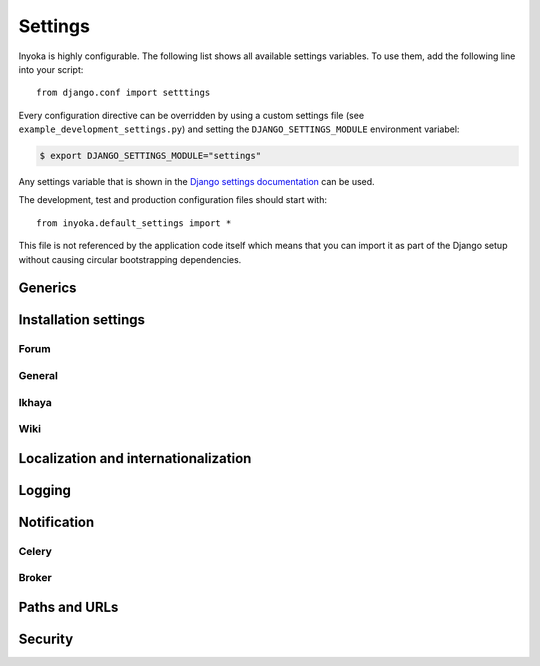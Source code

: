 .. _settings:

========
Settings
========

Inyoka is highly configurable. The following list shows all available settings
variables. To use them, add the following line into your script::

    from django.conf import setttings

Every configuration directive can be overridden by using a custom settings file
(see ``example_development_settings.py``) and setting the
``DJANGO_SETTINGS_MODULE`` environment variabel:

.. code-block:: console

    $ export DJANGO_SETTINGS_MODULE="settings"

Any settings variable that is shown in the `Django settings documentation
<https://docs.djangoproject.com/en/1.3/ref/settings/>`_ can be used.

The development, test and production configuration files should start with::

    from inyoka.default_settings import *

This file is not referenced by the application code itself which means
that you can import it as part of the Django setup without causing
circular bootstrapping dependencies.

Generics
========

.. py:data:: CACHES

    Defaults to::

        {
            'default': {
                'BACKEND': 'django.core.cache.backends.locmem.LocMemCache',
            },
            'request': {
                'BACKEND': 'inyoka.utils.cache.RequestCache',
            }
        }

    The caches that will be used by Inyoka and Django. See
    https://docs.djangoproject.com/en/1.3/ref/settings/#caches

.. py:data:: DATABASES

    Defaults to::

        {
            'default': {
                'ENGINE': 'django.db.backends.sqlite3',
                'NAME': 'database.db',
            },
        }

    Defines the available databases. See
    https://docs.djangoproject.com/en/1.3/ref/settings/#databases

.. py:data:: DEBUG

    Defaults to: ``False``

    Enable or disable debugging. See
    https://docs.djangoproject.com/en/1.3/ref/settings/#DEBUG

.. py:data:: DEBUG_PROPAGATE_EXCEPTIONS

    Defaults to: ``False``

    Enable or disable Django to push exceptions to a higher level. See
    https://docs.djangoproject.com/en/1.3/ref/settings/#debug-propagate-exceptions

.. py:data:: DEFAULT_FILE_STORAGE

    Defaults to: ``'inyoka.utils.files.InyokaFSStorage'``

    File storage that is used for every file related operation. See
    https://docs.djangoproject.com/en/1.3/ref/settings/#default-file-storage

.. py:data:: FILE_UPLOAD_HANDLERS

    Defaults to::

        (
            'django.core.files.uploadhandler.MemoryFileUploadHandler',
        )

    We only allow uploads via memory up to 2.5mb and do not stream into
    temporary files. See
    https://docs.djangoproject.com/en/1.3/ref/settings/#file-upload-handlers

.. py:data:: INSTALLED_APPS

    Defaults to::

        (
            'django.contrib.contenttypes',
            'django.contrib.staticfiles',
            'django.contrib.humanize',
            'inyoka.portal',
            'inyoka.wiki',
            'inyoka.forum',
            'inyoka.ikhaya',
            'inyoka.pastebin',
            'inyoka.planet',
            'raven.contrib.django',
            'south',
            'djcelery',
            'djkombu',
            'django_mobile',
            'django_hosts',
        )

    All applications that are used by Inyoka. See
    https://docs.djangoproject.com/en/1.3/ref/settings/#installed-apps

.. py:data:: MIDDLEWARE_CLASSES

    Defaults to::

        (
            'inyoka.middlewares.common.CommonServicesMiddleware',
            'inyoka.middlewares.session.AdvancedSessionMiddleware',
            'inyoka.middlewares.auth.AuthMiddleware',
            'django.middleware.transaction.TransactionMiddleware',
            'inyoka.middlewares.services.ServiceMiddleware',
            'django.middleware.http.ConditionalGetMiddleware',
            'inyoka.middlewares.highlighter.HighlighterMiddleware',
            'inyoka.middlewares.security.SecurityMiddleware',
            'inyoka.middlewares.common.MobileDetectionMiddleware',
            'django_mobile.middleware.SetFlavourMiddleware',
        )

    A tuple of middlewares. See
    https://docs.djangoproject.com/en/1.3/ref/settings/#middleware-classes

Installation settings
=====================

Forum
-----

.. py:data:: FORUM_LIMIT_UNREAD

    Defaults to: ``100``

.. py:data:: FORUM_OWNPOST_DELETE_LIMIT

    Defaults to: ``(0, 0)``

    Time in seconds after posting a user is allowed to delete his own posts,
    for posts (w/o, w/) replies. -1 for infinitely, 0 for never

.. py:data:: FORUM_OWNPOST_EDIT_LIMIT

    Defaults to: ``(-1, 1800)``

    Time in seconds after posting a user is allowed to edit his own posts, for
    posts (w/o, w/) replies. -1 for infinitely, 0 for never

.. py:data:: FORUM_THUMBNAIL_SIZE

    Defaults to: ``(64, 64)``

General
-------

.. py:data:: ACTIVATION_HOURS

    Defaults to: ``48``

    Hours for a user to activate the account

.. py:data:: AVAILABLE_FEED_COUNTS

    Defaults to::

        {
            None: (10, 25),
            'ikhaya_feed_article': (10, 20, 25),
            'ikhaya_feed_comment': (10, 20, 25),
            'forum_topic_feed': (10, 20, 25, 50),
            'forum_forum_feed': (10, 20, 25, 50, 75, 100),
            'planet_feed': (10, 20, 25, 50),
            'wiki_feed': (10, 20),
        }

.. py:data:: INYOKA_ANONYMOUS_USER

    Defaults to: ``'anonymous'``

.. py:data:: INYOKA_CONTACT_EMAIL

    Defaults to: ``'contact@example.com'``

    .. seealso:: :py:data:`BASE_DOMAIN_NAME`

.. py:data:: INYOKA_SYSTEM_USER

    Defaults to: ``'example.com'``

    .. seealso:: :py:data:`BASE_DOMAIN_NAME`

.. py:data:: INYOKA_SYSTEM_USER_EMAIL

    Defaults to: ``'system@example.com'``

    .. seealso:: :py:data:`BASE_DOMAIN_NAME`

.. py:data:: USER_INACTIVE_DAYS

    Defaults to: ``365``

    Days to describe an inactive user

Ikhaya
------

.. py:data:: IKHAYA_GROUP_ID

    Defaults to: ``1``

    The id of the ikhaya team group

Wiki
----

.. py:data:: WIKI_DISCUSSION_FORUM

    Defaults to: ``'discussions'``

    The forum that should contain the wiki discussions

.. py:data:: WIKI_MAIN_PAGE

    Defaults to: ``'Welcome'``

    Wiki settings

.. py:data:: WIKI_TEMPLATE_BASE

    Defaults to: ``'Wiki/Templates'``

    The page below we have our templates. The template the user specifies in
    the macro or in the parser is then joined with this page name according to
    our weird joining rules

Localization and internationalization
=====================================

.. py:data:: LANGUAGE_CODE

    Defaults to: ``'de-de'``

    Language code for this installation. All choices can be found here:
    http://www.w3.org/TR/REC-html40/struct/dirlang.html#langcodes

.. py:data:: TIME_ZONE

    Defaults to: ``None``

    Local time zone for this installation. Choices can be found here:
    http://en.wikipedia.org/wiki/List_of_tz_zones_by_name . Although not all
    choices may be available on all operating systems.  The setting here has
    nothing to do with the timezone the user is in.

    We set the TIME_ZONE to `None` on default so that Django does not issue
    time zone aware columns on PostgreSQL. This finally should fix the last
    standing bugs regarding PostgreSQL.

.. py:data:: USE_I18N

    Defaults to: ``True``

    If you set this to False, Django will make some optimizations so as not to
    load the internationalization machinery.

.. py:data:: USE_L10N

    Defaults to: ``True``

Logging
=======

.. py:data:: INYOKA_LOGGER_NAME

    Defaults to: ``'inyoka'``

    Logger name for remote exception logging

.. py:data:: LOGGING

    Defaults to::

        {
            'version': 1,
            'disable_existing_loggers': False,
        }

    See https://docs.djangoproject.com/en/1.3/ref/settings/#logging

.. py:data:: SENTRY_SITE

    Defaults to: ``'example.com'``

    Set the default sentry site

    .. seealso:: :py:data:`BASE_DOMAIN_NAME`

Notification
============

.. py:data:: DEBUG_NOTIFICATIONS

    Defaults to: ``False``

    Print a short message to STDOUT for each notification that is send by mail.

.. py:data:: EMAIL_BACKEND

    Defaults to: ``'inyoka.utils.mail.SendmailEmailBackend'``

    See https://docs.djangoproject.com/en/1.3/ref/settings/#email-backend

.. py:data:: EMAIL_SUBJECT_PREFIX

    Defaults to: ``'example.com: '``

    Prefix for the system mails

    .. seealso:: :py:data:`BASE_DOMAIN_NAME`

.. py:data:: JABBER_BOT_SERVER

    Defaults to: ``'tcp://127.0.0.1:6203'``

    Settings for the jabber bot

Celery
------

.. py:data:: CELERY_ALWAYS_EAGER

    Defaults to: ``DEBUG``

.. py:data:: CELERY_EAGER_PROPAGATES_EXCEPTIONS

    Defaults to: ``False``

.. py:data:: CELERY_IMPORTS

    Defaults to::

        [
            'inyoka.utils.logger',
            'inyoka.tasks',
            'inyoka.portal.tasks',
            'inyoka.wiki.tasks',
            'inyoka.wiki.notifications',
            'inyoka.utils.notification',
            'inyoka.forum.notifications',
            'inyoka.ikhaya.notifications',
        ]

    Modules that hold task definitions

.. py:data:: CELERY_RESULT_BACKEND

    Defaults to: ``'database'``

    Celery broker preferences.

    http://celeryq.org/docs/configuration.html#celery-result-backend

.. py:data:: CELERY_RESULT_DBURI

    Defaults to: ``'sqlite://'``

    SQLAlchemy compatible URI. **NOTE:** This is some kind of deactivated since
    we are using django-celery for this stuff.

.. py:data:: CELERY_SEND_TASK_ERROR_EMAILS

    Defaults to: ``False``

.. py:data:: CELERYBEAT_SCHEDULER

    Defaults to: ``'djcelery.schedulers.DatabaseScheduler'``

.. py:data:: CELERYD_HIJACK_ROOT_LOGGER

    Defaults to: ``False``

    Do not hijack the root logger, avoids unicode errors

Broker
------

.. py:data:: BROKER_BACKEND

    Defaults to: ``'inyoka.utils.celery_support.DatabaseTransport'``

    http://ask.github.com/kombu/introduction.html#transport-comparison

.. py:data:: BROKER_HOST

    Defaults to: ``'localhost'``

.. py:data:: BROKER_PORT

    Defaults to: ``5672``

.. py:data:: BROKER_USER

    Defaults to: ``''``

.. py:data:: BROKER_PASSWORD

    Defaults to: ``''``

.. py:data:: BROKER_VHOST

    Defaults to: ``''``

Paths and URLs
==============

.. py:data:: ADMIN_MEDIA_PREFIX

    Defaults to: ``'http://static.example.com/_admin/'``

    See https://docs.djangoproject.com/en/1.3/ref/settings/#admin-media-prefix

    .. seealso:: :py:data:`STATIC_URL`

.. py:data:: BASE_DOMAIN_NAME

    Defaults to: ``'example.com'``

    The base URL (without subdomain)

    .. seealso:: :py:data:`BASE_DOMAIN_NAME`

.. py:data:: BASE_PATH

    Defaults to: ``dirname(__file__)``

    Refers to the directory name of the Inyoka module. In case the
    ``__init__.py`` file is at ``~/inyoka/inyoka/__init__.py``, this refers to
    ``~/inyoka/inyoka/``. Do not override this option unless you know what you
    are doing. **All** paths are constructed by this value.

.. py:data:: DEFAULT_HOST

    Defaults to: ``'portal'``

.. py:data:: LOCALE_PATHS

    Defaults to: ``('~/inyoka/inyoka/locale',)``

    See https://docs.djangoproject.com/en/1.3/ref/settings/#locale-paths

    .. seealso:: :py:data:`BASE_PATH`

.. py:data:: MEDIA_ROOT

    Defaults to: ``'~/inyoka/inyoka/media'``

    Absolute path to the directory that holds media and the URL. See
    https://docs.djangoproject.com/en/1.3/ref/settings/#media-root

    .. seealso:: :py:data:`BASE_PATH`

.. py:data:: MEDIA_URL

    Defaults to: ``'http://media.example.com'``

    See https://docs.djangoproject.com/en/1.3/ref/settings/#media-url

    .. seealso:: :py:data:`BASE_DOMAIN_NAME`

.. py:data:: ROOT_HOSTCONF

    Defaults to: ``'inyoka.hosts'``

    Host conf for subdomain dispatching

.. py:data:: ROOT_URLCONF

    Defaults to: ``'inyoka.portal.urls'``

    This URL conf is used for contrib stuff like the auth system. See
    https://docs.djangoproject.com/en/1.3/ref/settings/#root-urlconf

.. py:data:: SESSION_COOKIE_DOMAIN

    Defaults to: ``'.example.com'``

    See
    https://docs.djangoproject.com/en/1.3/ref/settings/#session-cookie-domain

    .. seealso:: :py:data:`BASE_DOMAIN_NAME`

.. py:data:: STATIC_ROOT

    Defaults to: ``'~/inyoka/inyoka/static-collected'``

    See https://docs.djangoproject.com/en/1.3/ref/settings/#static-root

    .. seealso:: :py:data:`BASE_PATH`

.. py:data:: STATIC_URL

    Defaults to: ``'http://static.example.com'``

    See https://docs.djangoproject.com/en/1.3/ref/settings/#static-url

    .. seealso:: :py:data:`BASE_DOMAIN_NAME`

.. py:data:: STATICFILES_DIRS

    Defaults to: ``('~/inyoka/inyoka/static',)``

    .. seealso:: :py:data:`BASE_PATH`

.. py:data:: TEMPLATE_DIRS

    Defaults to: ``('~/inyoka/inyoka/templates',)``

    A tuple of template directories that are searched in order. See
    https://docs.djangoproject.com/en/1.3/ref/settings/#template-dirs

    .. seealso:: :py:data:`BASE_PATH`

Security
========

.. py:data:: GOOGLE_MAPS_APIKEY

    Defaults to: ``''``

    Key for google maps

.. py:data:: SECRET_KEY

    Defaults to: ``None``

    Make this unique, and don't share it with anybody. See
    https://docs.djangoproject.com/en/1.3/ref/settings/#secret-key

.. py:data:: USE_ETAGS

    Defaults to: ``True``

    Use etags. See
    https://docs.djangoproject.com/en/1.3/ref/settings/#use-etags

..
    .. py:data:: ADMINS

        Defaults to: ``()``

        See https://docs.djangoproject.com/en/1.3/ref/settings/#admins

    .. py:data:: IMAGEMAGICK_PATH

        Defaults to: ``''``

        Imagemagick path. Leave empty for auto detection

    .. py:data:: INTERNAL_IPS

        Defaults to: ``('127.0.0.1',)``

    .. py:data:: MANAGERS

        Defaults to: ``()``

        See https://docs.djangoproject.com/en/1.3/ref/settings/#managers

    .. py:data:: SEND_EVENTS

        Defaults to: ``True``

    .. py:data:: SOUTH_TESTS_MIGRATE

        Defaults to: ``False``

        Don't use migrations but just syncdb

    .. py:data:: __all__

        Defaults to: ``list(x for x in locals() if x.isupper())``

        Export only uppercase keys

